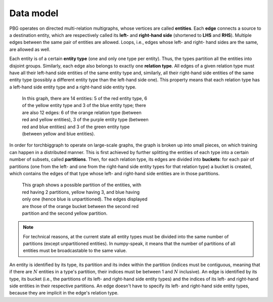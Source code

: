 .. _data-model:

Data model
==========

PBG operates on directed multi-relation multigraphs, whose vertices are called **entities**.
Each **edge** connects a source to a destination entity, which are respectively called its
**left-** and **right-hand side** (shortened to **LHS** and **RHS**). Multiple edges between
the same pair of entities are allowed. Loops, i.e., edges whose left- and right- hand sides
are the same, are allowed as well.

Each entity is of a certain **entity type** (one and only one type per entity).
Thus, the types partition all the entities into disjoint groups. Similarly, each
edge also belongs to exactly one **relation type**. All edges of a given
relation type must have all their left-hand side entities of the same entity
type and, similarly, all their right-hand side entities of the same entity type
(possibly a different entity type than the left-hand side one). This property
means that each relation type has a left-hand side entity type and a right-hand
side entity type.

.. figure:: _static/graph_1.svg
    :figwidth: 50 %
    :alt: a graph with three entity types and three relation types

    In this graph, there are 14 entities: 5 of the red entity type, 6 of the
    yellow entity type and 3 of the blue entity type; there are also 12 edges:
    6 of the orange relation type (between red and yellow entities), 3 of the
    purple entity type (between red and blue entities) and 3 of the green entity
    type (between yellow and blue entities).

In order for torchbiggraph to operate on large-scale graphs, the graph is broken
up into small pieces, on which training can happen in a distributed manner. This
is first achieved by further splitting the entities of each type into a certain
number of subsets, called **partitions**. Then, for each relation type, its
edges are divided into **buckets**: for each pair of partitions (one from the
left- and one from the right-hand side entity types for that relation type)
a bucket is created, which contains the edges of that type whose left- and
right-hand side entities are in those partitions.

.. figure:: _static/graph_2.svg
    :figwidth: 50 %
    :alt: the graph from before, partitioned and with only one bucket visible

    This graph shows a possible partition of the entities, with red having 2
    partitions, yellow having 3, and blue having only one (hence blue is
    unpartitioned). The edges displayed are those of the orange bucket between
    the second red partition and the second yellow partition.

.. note::
    For technical reasons, at the current state all entity types must be divided
    into the same number of partitions (except unpartitioned entities). In
    numpy-speak, it means that the number of partitions of all entities must
    be broadcastable to the same value.

An entity is identified by its type, its partition and its index within the
partition (indices must be contiguous, meaning that if there are :math:`N`
entities in a type's partition, their indices must be between 1 and :math:`N`
inclusive). An edge is identified by its type, its bucket (i.e., the partitions
of its left- and right-hand side entity types) and the indices of its left- and
right-hand side entities in their respective partitions. An edge doesn't have
to specify its left- and right-hand side entity types, because they are implicit
in the edge's relation type.
